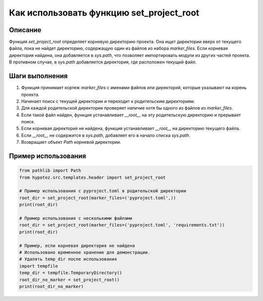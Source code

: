 Как использовать функцию set_project_root
=========================================================================================

Описание
-------------------------
Функция `set_project_root` определяет корневую директорию проекта. Она ищет директории вверх от текущего файла, пока не найдет директорию, содержащую один из файлов из набора `marker_files`.  Если корневая директория найдена, она добавляется в `sys.path`, что позволяет импортировать модули из других частей проекта. В противном случае, в `sys.path` добавляется директория, где расположен текущий файл.

Шаги выполнения
-------------------------
1. Функция принимает кортеж `marker_files` с именами файлов или директорий, которые указывают на корень проекта.
2. Начинает поиск с текущей директории и переходит к родительским директориям.
3. Для каждой родительской директории проверяет наличие хотя бы одного из файлов из `marker_files`.
4. Если такой файл найден, функция устанавливает `__root__` на эту родительскую директорию и прерывает поиск.
5. Если корневая директория не найдена, функция устанавливает `__root__` на директорию текущего файла.
6. Если `__root__` не содержится в `sys.path`, добавляет его в начало списка `sys.path`.
7. Возвращает объект `Path` корневой директории.

Пример использования
-------------------------
.. code-block:: python

    from pathlib import Path
    from hypotez.src.templates.header import set_project_root

    # Пример использования с pyproject.toml в родительской директории
    root_dir = set_project_root(marker_files=('pyproject.toml',))
    print(root_dir)

    # Пример использования с несколькими файлами
    root_dir = set_project_root(marker_files=('pyproject.toml', 'requirements.txt'))
    print(root_dir)

    # Пример, если корневая директория не найдена
    # Использовано временное хранение для демонстрации. 
    # Удалять temp_dir после использования
    import tempfile
    temp_dir = tempfile.TemporaryDirectory()
    root_dir_no_marker = set_project_root()
    print(root_dir_no_marker)